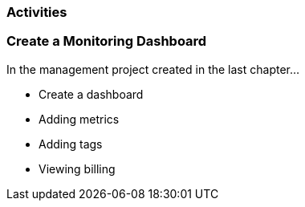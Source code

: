 === Activities

=== Create a Monitoring Dashboard

In the management project created in the last chapter...

* Create a dashboard
* Adding metrics
* Adding tags
* Viewing billing

